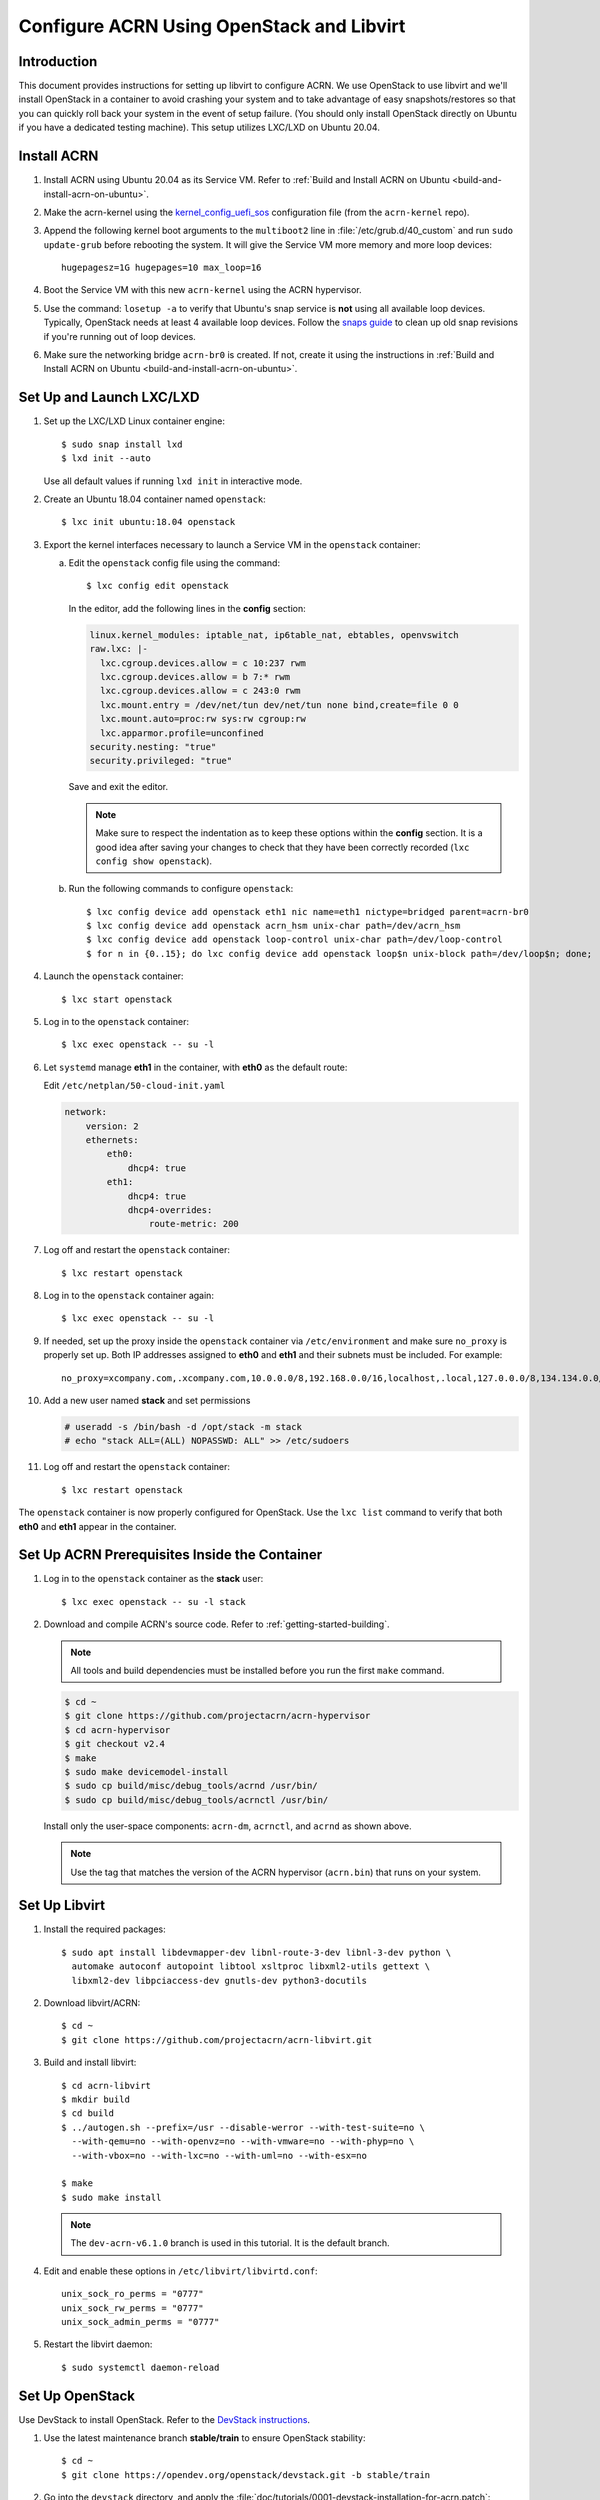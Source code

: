 .. _setup_openstack_libvirt:

Configure ACRN Using OpenStack and Libvirt
##########################################

Introduction
************

This document provides instructions for setting up libvirt to configure
ACRN. We use OpenStack to use libvirt and we'll install OpenStack in a container
to avoid crashing your system and to take advantage of easy
snapshots/restores so that you can quickly roll back your system in the
event of setup failure. (You should only install OpenStack directly on Ubuntu if
you have a dedicated testing machine). This setup utilizes LXC/LXD on
Ubuntu 20.04.

Install ACRN
************

#. Install ACRN using Ubuntu 20.04 as its Service VM. Refer to
   :ref:`Build and Install ACRN on Ubuntu <build-and-install-acrn-on-ubuntu>`.

#. Make the acrn-kernel using the `kernel_config_uefi_sos
   <https://raw.githubusercontent.com/projectacrn/acrn-kernel/master/kernel_config_uefi_sos>`_
   configuration file (from the ``acrn-kernel`` repo).

#. Append the following kernel boot arguments to the ``multiboot2`` line in
   :file:`/etc/grub.d/40_custom` and run ``sudo update-grub`` before rebooting the system.
   It will give the Service VM  more memory and more loop devices::

      hugepagesz=1G hugepages=10 max_loop=16

#. Boot the Service VM with this new ``acrn-kernel`` using the ACRN
   hypervisor.
#. Use the command: ``losetup -a`` to verify that Ubuntu's snap service is **not**
   using all available loop devices. Typically, OpenStack needs at least 4
   available loop devices. Follow the `snaps guide
   <https://maslosoft.com/kb/how-to-clean-old-snaps/>`_ to clean up old
   snap revisions if you're running out of loop devices.
#. Make sure the networking bridge ``acrn-br0`` is created. If not,
   create it using the instructions in
   :ref:`Build and Install ACRN on Ubuntu <build-and-install-acrn-on-ubuntu>`.

Set Up and Launch LXC/LXD
*************************

1. Set up the LXC/LXD Linux container engine::

      $ sudo snap install lxd
      $ lxd init --auto

   Use all default values if running ``lxd init`` in interactive mode.

2. Create an Ubuntu 18.04 container named ``openstack``::

      $ lxc init ubuntu:18.04 openstack

3. Export the kernel interfaces necessary to launch a Service VM in the
   ``openstack`` container:

   a. Edit the ``openstack`` config file using the command::

      $ lxc config edit openstack

      In the editor, add the following lines in the **config** section:

      .. code-block:: none

         linux.kernel_modules: iptable_nat, ip6table_nat, ebtables, openvswitch
         raw.lxc: |-
           lxc.cgroup.devices.allow = c 10:237 rwm
           lxc.cgroup.devices.allow = b 7:* rwm
           lxc.cgroup.devices.allow = c 243:0 rwm
           lxc.mount.entry = /dev/net/tun dev/net/tun none bind,create=file 0 0
           lxc.mount.auto=proc:rw sys:rw cgroup:rw
           lxc.apparmor.profile=unconfined
         security.nesting: "true"
         security.privileged: "true"

      Save and exit the editor.

      .. note::

         Make sure to respect the indentation as to keep these options within
         the **config** section. It is a good idea after saving your changes
         to check that they have been correctly recorded (``lxc config show openstack``).

   b. Run the following commands to configure ``openstack``::

         $ lxc config device add openstack eth1 nic name=eth1 nictype=bridged parent=acrn-br0
         $ lxc config device add openstack acrn_hsm unix-char path=/dev/acrn_hsm
         $ lxc config device add openstack loop-control unix-char path=/dev/loop-control
         $ for n in {0..15}; do lxc config device add openstack loop$n unix-block path=/dev/loop$n; done;

4. Launch the ``openstack`` container::

     $ lxc start openstack

5. Log in to the ``openstack`` container::

     $ lxc exec openstack -- su -l

6. Let ``systemd`` manage **eth1** in the container, with **eth0** as the
   default route:

   Edit ``/etc/netplan/50-cloud-init.yaml``

   .. code-block:: none

      network:
          version: 2
          ethernets:
              eth0:
                  dhcp4: true
              eth1:
                  dhcp4: true
                  dhcp4-overrides:
                      route-metric: 200


7. Log off and restart the ``openstack`` container::

     $ lxc restart openstack

8. Log in to the ``openstack`` container again::

     $ lxc exec openstack -- su -l

9. If needed, set up the proxy inside the ``openstack`` container via
   ``/etc/environment`` and make sure ``no_proxy`` is properly set up.
   Both IP addresses assigned to **eth0** and
   **eth1** and their subnets must be included. For example::

     no_proxy=xcompany.com,.xcompany.com,10.0.0.0/8,192.168.0.0/16,localhost,.local,127.0.0.0/8,134.134.0.0/16

10. Add a new user named **stack** and set permissions

    .. code-block:: none

       # useradd -s /bin/bash -d /opt/stack -m stack
       # echo "stack ALL=(ALL) NOPASSWD: ALL" >> /etc/sudoers

11. Log off and restart the ``openstack`` container::

     $ lxc restart openstack

The ``openstack`` container is now properly configured for OpenStack.
Use the ``lxc list`` command to verify that both **eth0** and **eth1**
appear in the container.

Set Up ACRN Prerequisites Inside the Container
**********************************************

1. Log in to the ``openstack`` container as the **stack** user::

     $ lxc exec openstack -- su -l stack

2. Download and compile ACRN's source code. Refer to :ref:`getting-started-building`.

   .. note::
      All tools and build dependencies must be installed before you run the first ``make`` command.

   .. code-block:: none

      $ cd ~
      $ git clone https://github.com/projectacrn/acrn-hypervisor
      $ cd acrn-hypervisor
      $ git checkout v2.4
      $ make
      $ sudo make devicemodel-install
      $ sudo cp build/misc/debug_tools/acrnd /usr/bin/
      $ sudo cp build/misc/debug_tools/acrnctl /usr/bin/

   Install only the user-space components: ``acrn-dm``, ``acrnctl``, and
   ``acrnd`` as shown above.

   .. note:: Use the tag that matches the version of the ACRN hypervisor (``acrn.bin``)
      that runs on your system.

Set Up Libvirt
**************

1. Install the required packages::

     $ sudo apt install libdevmapper-dev libnl-route-3-dev libnl-3-dev python \
       automake autoconf autopoint libtool xsltproc libxml2-utils gettext \
       libxml2-dev libpciaccess-dev gnutls-dev python3-docutils


2. Download libvirt/ACRN::

     $ cd ~
     $ git clone https://github.com/projectacrn/acrn-libvirt.git

3. Build and install libvirt::

     $ cd acrn-libvirt
     $ mkdir build
     $ cd build
     $ ../autogen.sh --prefix=/usr --disable-werror --with-test-suite=no \
       --with-qemu=no --with-openvz=no --with-vmware=no --with-phyp=no \
       --with-vbox=no --with-lxc=no --with-uml=no --with-esx=no

     $ make
     $ sudo make install

   .. note:: The ``dev-acrn-v6.1.0`` branch is used in this tutorial. It is
      the default branch.

4. Edit and enable these options in ``/etc/libvirt/libvirtd.conf``::

     unix_sock_ro_perms = "0777"
     unix_sock_rw_perms = "0777"
     unix_sock_admin_perms = "0777"

5. Restart the libvirt daemon::

     $ sudo systemctl daemon-reload


Set Up OpenStack
****************

Use DevStack to install OpenStack. Refer to the `DevStack instructions <https://docs.openstack.org/devstack/>`_.

1. Use the latest maintenance branch **stable/train** to ensure OpenStack
   stability::

      $ cd ~
      $ git clone https://opendev.org/openstack/devstack.git -b stable/train

2. Go into the ``devstack`` directory, and apply the
   :file:`doc/tutorials/0001-devstack-installation-for-acrn.patch`::

      $ cd devstack
      $ git apply ~/acrn-hypervisor/doc/tutorials/0001-devstack-installation-for-acrn.patch

3. Edit ``lib/nova_plugins/hypervisor-libvirt``:

   Change ``xen_hvmloader_path`` to the location of your OVMF image
   file: ``/usr/share/acrn/bios/OVMF.fd``. Or use the stock image that is included
   in the ACRN source tree (``devicemodel/bios/OVMF.fd``).

4. Create a ``devstack/local.conf`` file as shown below (setting the
   passwords as appropriate):

   .. code-block:: none


      [[local|localrc]]
      PUBLIC_INTERFACE=eth1

      ADMIN_PASSWORD=<password>
      DATABASE_PASSWORD=<password>
      RABBIT_PASSWORD=<password>
      SERVICE_PASSWORD=<password>

      ENABLE_KSM=False
      VIRT_DRIVER=libvirt
      LIBVIRT_TYPE=acrn
      DEBUG_LIBVIRT=True
      DEBUG_LIBVIRT_COREDUMPS=True
      USE_PYTHON3=True

   .. note::

      Now is a great time to take a snapshot of the container using ``lxc
      snapshot``. If the OpenStack installation fails, manually rolling back
      to the previous state can be difficult. Currently, no step exists to
      reliably restart OpenStack after restarting the container.

5. Install OpenStack::

      $ ./stack.sh

   The installation should take about 20-30 minutes. Upon successful
   installation, the installer reports the URL of OpenStack's management
   interface. This URL is accessible from the native Ubuntu.

   .. code-block:: console

      ...

      Horizon is now available at http://<IP_address>/dashboard

      ...

      2020-04-09 01:21:37.504 | stack.sh completed in 1755 seconds.

6. Verify using the command ``systemctl status libvirtd.service`` that libvirtd is active
   and running.

7. Set up SNAT for OpenStack instances to connect to the external network.

   a. Inside the container, use the command ``ip a`` to identify the ``br-ex`` bridge
      interface. ``br-ex`` should have two IPs. One should be visible to
      the native Ubuntu's ``acrn-br0`` interface (e.g. iNet 192.168.1.104/24).
      The other one is internal to OpenStack (e.g. iNet 172.24.4.1/24). The
      latter corresponds to the public network in OpenStack.

   b. Set up SNAT to establish a link between ``acrn-br0`` and OpenStack.
      For example::

        $ sudo iptables -t nat -A POSTROUTING -s 172.24.4.1/24 -o br-ex -j SNAT --to-source 192.168.1.104

Configure and Create OpenStack Instance
***************************************

We'll be using the Ubuntu 20.04 (Focal) Cloud image as the OS image (qcow2
format). Download the Cloud image from https://cloud-images.ubuntu.com/releases/focal,
for example::

   $ wget https://cloud-images.ubuntu.com/releases/focal/release-20210201/ubuntu-20.04-server-cloudimg-amd64.img

Use the OpenStack management interface URL reported in a previous step
to finish setting up the network and configure and create an OpenStack
instance.

1. Begin by using your browser to login as **admin** to the OpenStack management
   dashboard (using the URL reported previously). Use the admin
   password you set in the ``devstack/local.conf`` file:

   .. figure:: images/OpenStack-01-login.png
      :align: center
      :width: 1200px
      :name: os-01-login

   Click on the **Project / Network Topology** and then the **Topology** tab
   to view the existing **public** (external) and **shared** (internal) networks:

   .. figure:: images/OpenStack-02-topology.png
      :align: center
      :width: 1200px
      :name: os-02-topology

#. A **router** acts as a bridge between the internal and external
   networks. Create a router using **Project / Network / Routers /
   +Create Router**:

   .. figure:: images/OpenStack-03-create-router.png
      :align: center
      :width: 1200px
      :name: os-03-router

   Give it a name (**acrn_router**), select **public** for the external network,
   and select create router:

   .. figure:: images/OpenStack-03a-create-router.png
      :align: center
      :width: 1200px
      :name: os-03a-router

   That added the external network to the router.  Now add
   the internal network too. Click on the acrn_router name:

   .. figure:: images/OpenStack-03b-created-router.png
      :align: center
      :width: 1200px
      :name: os-03b-router

   Go to the interfaces tab, and click on **+Add interface**:

   .. figure:: images/OpenStack-04a-add-interface.png
      :align: center
      :width: 1200px
      :name: os-04a-add-interface

   Select the subnet of the shared (private) network and click submit:

   .. figure:: images/OpenStack-04b-add-interface.png
      :align: center
      :width: 1200px
      :name: os-04b-add-interface

   The router now has interfaces between the external and internal
   networks:

   .. figure:: images/OpenStack-04c-add-interface.png
      :align: center
      :width: 1200px
      :name: os-04c-add-interface

   View the router graphically by clicking on the "Network Topology" tab:

   .. figure:: images/OpenStack-05-topology.png
      :align: center
      :width: 1200px
      :name: os-05-topology

   With the router set up, we've completed configuring the OpenStack
   networking.

#. Next, we'll prepare for launching an OpenStack instance.
   Click on the **Admin / Compute/ Image** tab and then the **+Create
   image** button:

   .. figure:: images/OpenStack-06-create-image.png
      :align: center
      :width: 1200px
      :name: os-06-create-image

   Browse for and select the Ubuntu Cloud image file we
   downloaded earlier:

   .. figure:: images/OpenStack-06a-create-image-browse.png
      :align: center
      :width: 1200px
      :name: os-06a-create-image

   .. figure:: images/OpenStack-06b-create-image-select.png
      :align: center
      :name: os-06b-create-image

   Give the image a name (**Ubuntu20.04**), select the **QCOW2 - QEMU
   Emulator** format, and click on **Create Image**:

   .. figure:: images/OpenStack-06e-create-image.png
      :align: center
      :width: 900px
      :name: os-063-create-image

   This will take a few minutes to complete.

#. Next, click on the **Admin / Computer / Flavors** tabs and then the
   **+Create Flavor** button.  This is where you'll define a machine flavor name
   (**UbuntuCloud**), and specify its resource requirements: the number of vCPUs (**2**), RAM size
   (**512MB**), and root disk size (**4GB**):

   .. figure:: images/OpenStack-07a-create-flavor.png
      :align: center
      :width: 700px
      :name: os-07a-create-flavor

   Click on **Create Flavor** and you'll return to see a list of
   available flavors plus the new one you created (**UbuntuCloud**):

   .. figure:: images/OpenStack-07b-flavor-created.png
      :align: center
      :width: 1200px
      :name: os-07b-create-flavor

#. OpenStack security groups act as a virtual firewall controlling
   connections between instances, allowing connections such as SSH, and
   HTTPS. These next steps create a security group allowing SSH and ICMP
   connections.

   Go to **Project / Network / Security Groups** and click on the **+Create
   Security Group** button:

   .. figure:: images/OpenStack-08-security-group.png
      :align: center
      :width: 1200px
      :name: os-08-security-group

   Name this security group (**acrnSecuGroup**) and click **Create
   Security Group**:

   .. figure:: images/OpenStack-08a-create-security-group.png
      :align: center
      :width: 1200px
      :name: os-08a-security-group

   You'll return to a rule management screen for this new group.  Click
   on the **+Add Rule** button:

   .. figure:: images/OpenStack-08b-add-rule.png
      :align: center
      :width: 1200px
      :name: os-08b-security-group

   Select **SSH** from the Rule list and click **Add**:

   .. figure:: images/OpenStack-08c-add-SSH-rule.png
      :align: center
      :width: 1200px
      :name: os-08c-security-group

   Similarly, add another rule to add a **All ICMP** rule too:

   .. figure:: images/OpenStack-08d-add-All-ICMP-rule.png
      :align: center
      :width: 1200px
      :name: os-08d-security-group

#. Create a public/private keypair used to access the created instance.
   Go to **Project / Compute / Key Pairs** and click on **+Create Key
   Pair**, give the keypair a name (**acrnKeyPair**) and Key Type
   (**SSH Key**) and click on **Create Key Pair**:

   .. figure:: images/OpenStack-09a-create-key-pair.png
      :align: center
      :width: 1200px
      :name: os-09a-key-pair

   You should save the **private** keypair file safely,
   for future use:

   .. figure:: images/OpenStack-09c-key-pair-private-key.png
      :align: center
      :width: 1200px
      :name: os-09c-key-pair

#. Now we're ready to launch an instance.  Go to **Project / Compute /
   Instance**, click on the **Launch Instance** button, give it a name
   (**UbuntuOnACRN**) and click **Next**:

   .. figure:: images/OpenStack-10a-launch-instance-name.png
      :align: center
      :width: 900px
      :name: os-10a-launch

   Select **No** for "Create New Volume", and click the up-arrow button
   for uploaded (**Ubuntu20.04**) image as the "Available source" for this
   instance:

   .. figure:: images/OpenStack-10b-no-new-vol-select-allocated.png
      :align: center
      :width: 900px
      :name: os-10b-launch

   Click **Next**, and select the machine flavor you created earlier
   (**UbuntuCloud**):

   .. figure:: images/OpenStack-10c-select-flavor.png
      :align: center
      :width: 900px
      :name: os-10c-launch

   Click on **>** next to the Allocated **UbuntuCloud** flavor and see
   details about your choice:

   .. figure:: images/OpenStack-10d-flavor-selected.png
      :align: center
      :width: 900px
      :name: os-10d-launch

   Click on the **Networks** tab, and select the internal **shared**
   network from the "Available" list:

   .. figure:: images/OpenStack-10e-select-network.png
      :align: center
      :width: 1200px
      :name: os-10e-launch

   Click on the **Security Groups** tab and select
   the **acrnSecuGroup**  security group you created earlier. Remove the
   **default** security group if it's in the "Allocated" list:

   .. figure:: images/OpenStack-10d-only-acrn-security-group.png
      :align: center
      :width: 1200px
      :name: os-10d-security

   Click on the **Key Pair** tab and verify the **acrnKeyPair** you
   created earlier is in the "Allocated" list, and click on **Launch
   Instance**:

   .. figure:: images/OpenStack-10g-show-keypair-launch.png
      :align: center
      :width: 1200px
      :name: os-10g-launch

   It will take a few minutes to complete launching the instance.

#. Click on the **Project / Compute / Instances** tab to monitor
   progress. When the instance status is "Active" and power state is
   "Running", associate a floating IP to the instance
   so you can access it:

   .. figure:: images/OpenStack-11-wait-for-running-create-snapshot.png
      :align: center
      :width: 1200px
      :name: os-11-running

   On the **Manage Floating IP Associations** screen, click on the **+**
   to add an association:

   .. figure:: images/OpenStack-11a-manage-floating-ip.png
      :align: center
      :width: 700px
      :name: os-11a-running

   Select **public** pool, and click on **Allocate IP**:

   .. figure:: images/OpenStack-11b-allocate-floating-ip.png
      :align: center
      :width: 1200px
      :name: os-11b-running

   Finally, click **Associate** after the IP address is assigned:

   .. figure:: images/OpenStack-11c-allocate-floating-ip-success-associate.png
      :align: center
      :width: 1200px
      :name: os-11c-running


Final Steps
***********

With that, the OpenStack instance is running and connected to the
network.  You can graphically see this by returning to the **Project /
Network / Network Topology** view:

.. figure:: images/OpenStack-12b-running-topology-instance.png
   :align: center
   :width: 1200px
   :name: os-12b-running

You can also see a hypervisor summary by clicking on **Admin / Compute /
Hypervisors**:

.. figure:: images/OpenStack-12d-compute-hypervisor.png
   :align: center
   :width: 1200px
   :name: os-12d-running

.. note::
   OpenStack logs to the ``systemd`` journal and ``libvirt`` logs to
   ``/var/log/libvirt/libvirtd.log``.

Here are some other tasks you can try when the instance is created and
running:

* Use the hypervisor console to verify the instance is running by using
  the ``vm_list`` command.

* Ping the instance inside the container using the instance's floating IP
  address.

For more advanced CLI usage, refer to this `OpenStack cheat sheet
<https://docs.openstack.org/ocata/user-guide/cli-cheat-sheet.html>`_.
